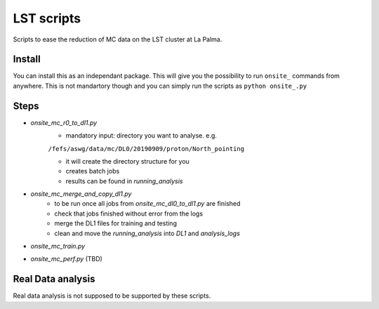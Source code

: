 LST scripts
===========
Scripts to ease the reduction of MC data on the LST cluster at La Palma.   


Install
-------

You can install this as an independant package. This will give you the possibility to run ``onsite_`` commands from
anywhere.
This is not mandartory though and you can simply run the scripts as ``python onsite_.py``



Steps
-----

- `onsite_mc_r0_to_dl1.py`
    - mandatory input: directory you want to analyse. e.g.   
    ``/fefs/aswg/data/mc/DL0/20190909/proton/North_pointing``
    
    - it will create the directory structure for you    
    - creates batch jobs    
    - results can be found in `running_analysis`    
- `onsite_mc_merge_and_copy_dl1.py`
    - to be run once all jobs from `onsite_mc_dl0_to_dl1.py` are finished
    - check that jobs finished without error from the logs
    - merge the DL1 files for training and testing
    - clean and move the `running_analysis` into `DL1` and `analysis_logs`
- `onsite_mc_train.py`
- `onsite_mc_perf.py` (TBD)
        
    
Real Data analysis
------------------

Real data analysis is not supposed to be supported by these scripts.    
